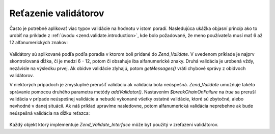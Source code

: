 .. _zend.validate.validator_chains:

Reťazenie validátorov
=====================

Často je potrebné aplikovať viac typov validácie na hodnotu v istom poradí. Nasledujúca ukážka objasní
princíp ako to urobiť na príklade z :ref:`úvodu <zend.validate.introduction>`, kde bolo požadované, že meno
používateľa musí mať 6 až 12 alfanumerických znakov:

   .. code-block:: php
      :linenos:

      <?php

      // Triedy na reťazenie validátorov
      require_once 'Zend/Validate.php';

      // Potrebné validátory
      require_once 'Zend/Validate/StringLength.php';
      require_once 'Zend/Validate/Alnum.php';

      // Vytvorenie zreťazenia
      $validatorChain = new Zend_Validate();
      $validatorChain->addValidator(new Zend_Validate_StringLength(6, 12))
                     ->addValidator(new Zend_Validate_Alnum());

      // Validácia username
      if ($validatorChain->isValid($username)) {
          // username zodpovedá požiadavke
      } else {
          // username nezodpovedá požiadavke; zobrazenie chýb
          foreach ($validatorChain->getMessages() as $message) {
              echo "$message\n";
          }
      }

      ?>
Validátory sú aplikované podľa podľa poradia v ktorom boli pridané do *Zend_Validate*. V uvedenom príklade
je najprv skontrolovaná dĺžka, či je medzi 6 - 12, potom či obsahuje iba alfanumerické znaky. Druhá
validácia je urobená vždy, nezávisle na výsledku prvej. Ak obidve validácie zlyhajú, potom *getMessages()*
vráti chybové správy z obidvoch validátorov.

V niektorých prípadoch je zmysluplné prerušiť validáciu ak validácia bola neúspešná. *Zend_Validate*
umožňuje takéto správanie pomocou druhého parametra metódy *addValidator()*. Nastavením
*$breakChainOnFailure* na *true* sa preruší validácia v prípade neúspešnej validácie a nebudú vykonané
všetky ostatné validácie, ktoré sú zbytočné, alebo nevhodné v danej situácii. Ak náš príklad upravíme
nasledovne, potom alfanumerická validácia neprebehne ak bude neúspešná validácia na dĺžku reťazca:

   .. code-block:: php
      :linenos:

      <?php

      $validatorChain->addValidator(new Zend_Validate_StringLength(6, 12), true)
              ->addValidator(new Zend_Validate_Alnum());

      ?>


Každý objekt ktorý implementuje *Zend_Validate_Interface* môže byť použitý v zreťazení validátorov.


